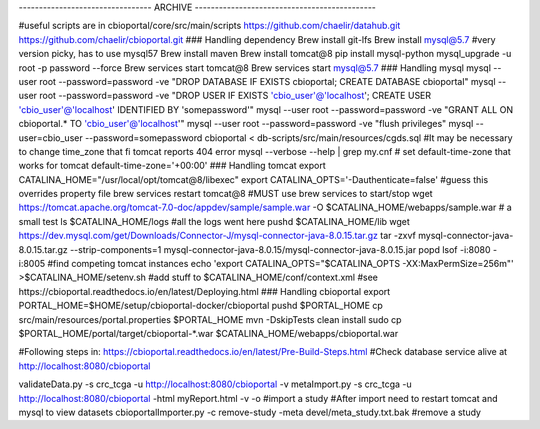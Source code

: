 --------------------------------- ARCHIVE --------------------------------------------- 

#useful scripts are in cbioportal/core/src/main/scripts
https://github.com/chaelir/datahub.git
https://github.com/chaelir/cbioportal.git
### Handling dependency
Brew install git-lfs
Brew install mysql@5.7 #very version picky, has to use mysql57
Brew install maven
Brew install tomcat@8
pip install mysql-python
mysql_upgrade -u root -p password --force
Brew services start tomcat@8
Brew services start mysql@5.7
### Handling mysql
mysql --user root --password=password -ve "DROP DATABASE IF EXISTS cbioportal; CREATE DATABASE cbioportal"
mysql --user root --password=password -ve "DROP USER IF EXISTS 'cbio_user'@'localhost'; CREATE USER 'cbio_user'@'localhost' IDENTIFIED BY 'somepassword'"
mysql --user root --password=password -ve "GRANT ALL ON cbioportal.* TO 'cbio_user'@'localhost'"
mysql --user root --password=password -ve "flush privileges"
mysql --user=cbio_user --password=somepassword cbioportal < db-scripts/src/main/resources/cgds.sql
#It may be necessary to change time_zone that fi tomcat reports 404 error
mysql --verbose --help | grep my.cnf
# set default-time-zone that works for tomcat
default-time-zone='+00:00'
### Handling tomcat
export CATALINA_HOME="/usr/local/opt/tomcat\@8/libexec"
export CATALINA_OPTS='-Dauthenticate=false' #guess this overrides property file
brew services restart tomcat\@8 #MUST use brew services to start/stop
wget https://tomcat.apache.org/tomcat-7.0-doc/appdev/sample/sample.war -O $CATALINA_HOME/webapps/sample.war # a small test
ls $CATALINA_HOME/logs #all the logs went here
pushd $CATALINA_HOME/lib
wget https://dev.mysql.com/get/Downloads/Connector-J/mysql-connector-java-8.0.15.tar.gz
tar -zxvf mysql-connector-java-8.0.15.tar.gz --strip-components=1 mysql-connector-java-8.0.15/mysql-connector-java-8.0.15.jar
popd
lsof -i:8080 -i:8005 #find competing tomcat instances
echo 'export CATALINA_OPTS="$CATALINA_OPTS -XX:MaxPermSize=256m"' >$CATALINA_HOME/setenv.sh
#add stuff to $CATALINA_HOME/conf/context.xml
#see https://cbioportal.readthedocs.io/en/latest/Deploying.html
### Handling cbioportal
export PORTAL_HOME=$HOME/setup/cbioportal-docker/cbioportal
pushd $PORTAL_HOME
cp src/main/resources/portal.properties $PORTAL_HOME
mvn -DskipTests clean install
sudo cp $PORTAL_HOME/portal/target/cbioportal-*.war $CATALINA_HOME/webapps/cbioportal.war

#Following steps in:
https://cbioportal.readthedocs.io/en/latest/Pre-Build-Steps.html
#Check database service alive at http://localhost:8080/cbioportal 

validateData.py -s crc_tcga -u http://localhost:8080/cbioportal -v
metaImport.py -s crc_tcga -u http://localhost:8080/cbioportal -html myReport.html -v -o #import a study
#After import need to restart tomcat and mysql to view datasets
cbioportalImporter.py -c remove-study -meta devel/meta_study.txt.bak #remove a study
